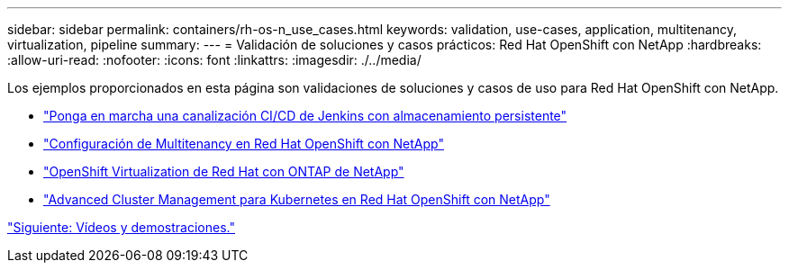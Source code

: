 ---
sidebar: sidebar 
permalink: containers/rh-os-n_use_cases.html 
keywords: validation, use-cases, application, multitenancy, virtualization, pipeline 
summary:  
---
= Validación de soluciones y casos prácticos: Red Hat OpenShift con NetApp
:hardbreaks:
:allow-uri-read: 
:nofooter: 
:icons: font
:linkattrs: 
:imagesdir: ./../media/


Los ejemplos proporcionados en esta página son validaciones de soluciones y casos de uso para Red Hat OpenShift con NetApp.

* link:rh-os-n_use_case_pipeline["Ponga en marcha una canalización CI/CD de Jenkins con almacenamiento persistente"]
* link:rh-os-n_use_case_multitenancy_overview.html["Configuración de Multitenancy en Red Hat OpenShift con NetApp"]
* link:rh-os-n_use_case_openshift_virtualization_overview.html["OpenShift Virtualization de Red Hat con ONTAP de NetApp"]
* link:rh-os-n_use_case_advanced_cluster_management_overview.html["Advanced Cluster Management para Kubernetes en Red Hat OpenShift con NetApp"]


link:rh-os-n_videos_and_demos.html["Siguiente: Vídeos y demostraciones."]
